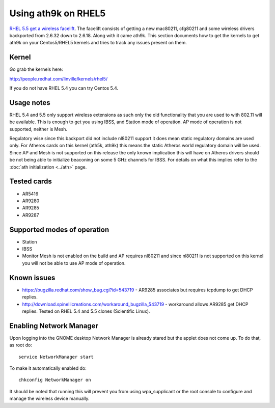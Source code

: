 Using ath9k on RHEL5
====================

`RHEL 5.5 get a wireless facelift
<http://www.redhat.com/docs/en-US/Red_Hat_Enterprise_Linux/5.5.b1/html/Release_Notes/#id3302322>`__.
The facelift consists of getting a new mac80211, cfg80211 and some
wireless drivers backported from 2.6.32 down to 2.6.18. Along with it
came ath9k. This section documents how to get the kernels to get ath9k
on your Centos5/RHEL5 kernels and tries to track any issues present on
them.

Kernel
------

Go grab the kernels here:

http://people.redhat.com/linville/kernels/rhel5/

If you do not have RHEL 5.4 you can try Centos 5.4.

Usage notes
-----------

RHEL 5.4 and 5.5 only support wireless extensions as such only the old
functionality that you are used to with 802.11 will be available. This
is enough to get you using IBSS, and Station mode of operation. AP mode
of operation is not supported, neither is Mesh.

Regulatory wise since this backport did not include nl80211 support it
does mean static regulatory domains are used only. For Atheros cards on
this kernel (ath5k, ath9k) this means the static Atheros world
regulatory domain will be used. Since AP and Mesh is not supported on
this release the only known implication this will have on Atheros
drivers should be not being able to initialize beaconing on some 5 GHz
channels for IBSS. For details on what this implies refer to the
:doc:`ath initialization <../ath>` page.

Tested cards
------------

-  AR5416
-  AR9280
-  AR9285
-  AR9287

Supported modes of operation
----------------------------

* Station 
* IBSS 
* Monitor Mesh is not enabled on the build and AP requires nl80211 and
  since nl80211 is not supported on this kernel you will not be able to
  use AP mode of operation. 

Known issues
------------

* https://bugzilla.redhat.com/show_bug.cgi?id=543719 - AR9285 associates but requires tcpdump to get DHCP replies. 
* http://download.spinellicreations.com/workaround_bugzilla_543719 - workaround allows AR9285 get DHCP replies. Tested on RHEL 5.4 and 5.5 clones (Scientific Linux). 

Enabling Network Manager
------------------------

Upon logging into the GNOME desktop Network Manager is already stared
but the applet does not come up. To do that, as root do::

   service NetworkManager start

To make it automatically enabled do::

   chkconfig NetworkManager on

It should be noted that running this will prevent you from using
wpa_supplicant or the root console to configure and manage the wireless
device manually.
